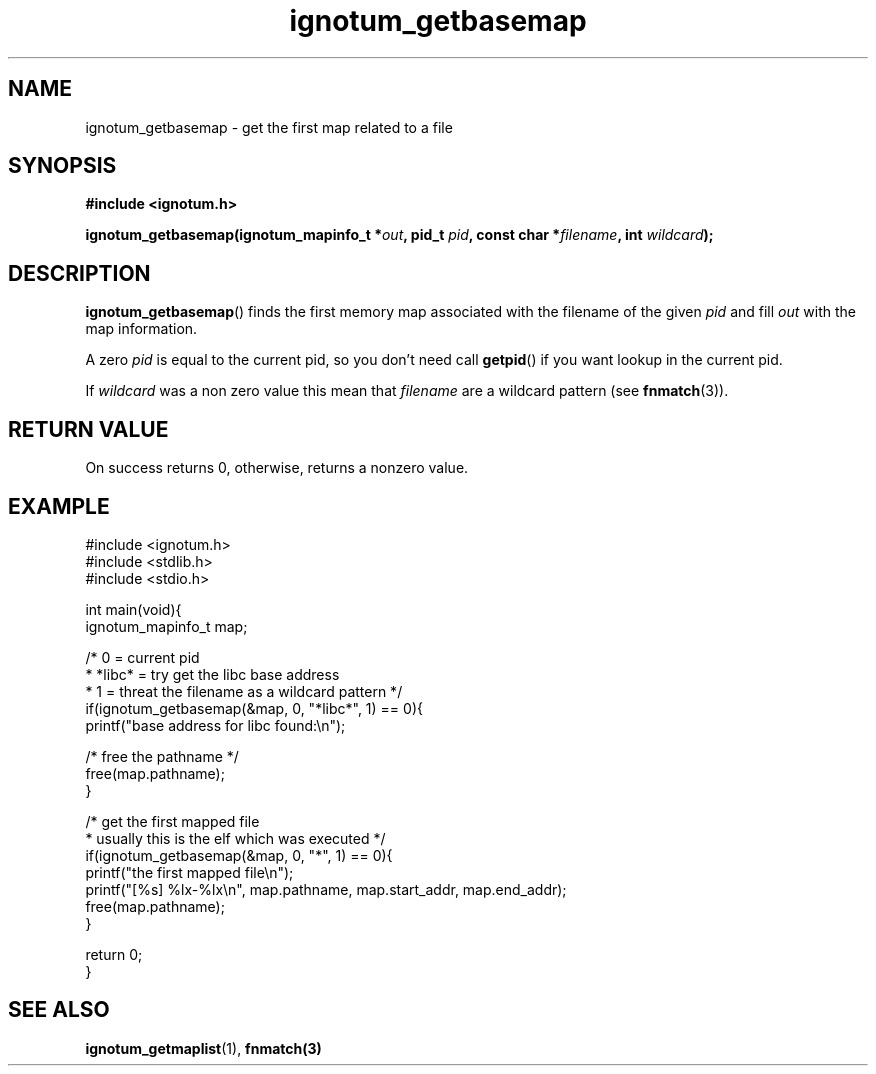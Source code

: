 .TH ignotum_getbasemap 3 2019 "Library" "libignotum man page"
.SH NAME
ignotum_getbasemap \- get the first map related to a file
.SH SYNOPSIS
.B #include <ignotum.h>
.PP
.BI "ignotum_getbasemap(ignotum_mapinfo_t *" out ", pid_t " pid ", const char *" filename ", int " wildcard );
.SH DESCRIPTION
.BR ignotum_getbasemap ()
finds the first memory map associated with the filename of the given
.I pid
and fill
.I out
with the map information.
.PP
A zero
.I pid
is equal to the current pid, so you don't need call
.BR getpid ()
if you want lookup in the current pid.
.PP
If
.I wildcard
was a non zero value this mean that
.I filename
are a wildcard pattern (see
.BR fnmatch (3)).
.SH RETURN VALUE
On success returns 0, otherwise, returns a nonzero value.
.SH EXAMPLE
.EX
#include <ignotum.h>
#include <stdlib.h>
#include <stdio.h>

int main(void){
    ignotum_mapinfo_t map;

    /* 0 = current pid
     * *libc* = try get the libc base address
     * 1 = threat the filename as a wildcard pattern */
    if(ignotum_getbasemap(&map, 0, "*libc*", 1) == 0){
        printf("base address for libc found:\\n");

        /* free the pathname */
        free(map.pathname);
    }

    /* get the first mapped file
     * usually this is the elf which was executed */
    if(ignotum_getbasemap(&map, 0, "*", 1) == 0){
        printf("the first mapped file\\n");
        printf("[%s] %lx-%lx\\n", map.pathname, map.start_addr, map.end_addr);
        free(map.pathname);
    }

    return 0;
}
.EE
.SH SEE ALSO
.BR ignotum_getmaplist (1),
.BR fnmatch(3)
